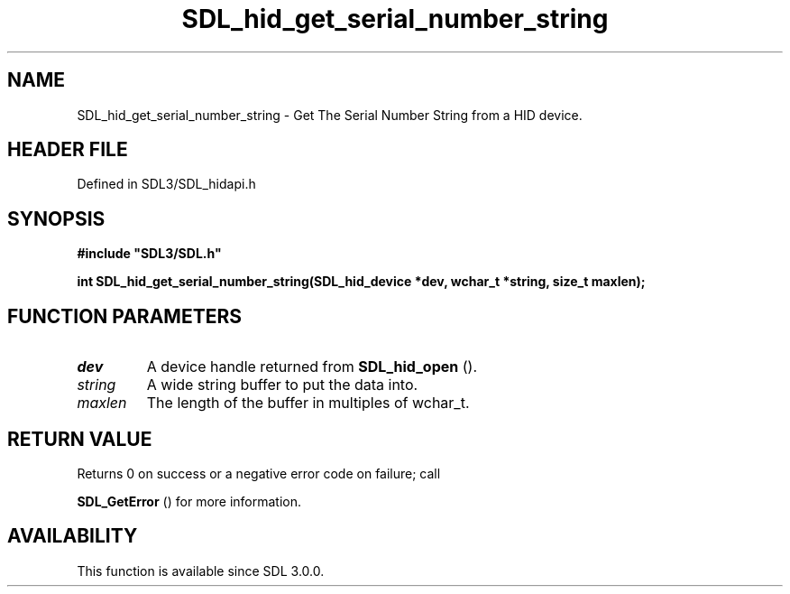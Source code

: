 .\" This manpage content is licensed under Creative Commons
.\"  Attribution 4.0 International (CC BY 4.0)
.\"   https://creativecommons.org/licenses/by/4.0/
.\" This manpage was generated from SDL's wiki page for SDL_hid_get_serial_number_string:
.\"   https://wiki.libsdl.org/SDL_hid_get_serial_number_string
.\" Generated with SDL/build-scripts/wikiheaders.pl
.\"  revision SDL-prerelease-3.1.1-227-gd42d66149
.\" Please report issues in this manpage's content at:
.\"   https://github.com/libsdl-org/sdlwiki/issues/new
.\" Please report issues in the generation of this manpage from the wiki at:
.\"   https://github.com/libsdl-org/SDL/issues/new?title=Misgenerated%20manpage%20for%20SDL_hid_get_serial_number_string
.\" SDL can be found at https://libsdl.org/
.de URL
\$2 \(laURL: \$1 \(ra\$3
..
.if \n[.g] .mso www.tmac
.TH SDL_hid_get_serial_number_string 3 "SDL 3.1.1" "SDL" "SDL3 FUNCTIONS"
.SH NAME
SDL_hid_get_serial_number_string \- Get The Serial Number String from a HID device\[char46]
.SH HEADER FILE
Defined in SDL3/SDL_hidapi\[char46]h

.SH SYNOPSIS
.nf
.B #include \(dqSDL3/SDL.h\(dq
.PP
.BI "int SDL_hid_get_serial_number_string(SDL_hid_device *dev, wchar_t *string, size_t maxlen);
.fi
.SH FUNCTION PARAMETERS
.TP
.I dev
A device handle returned from 
.BR SDL_hid_open
()\[char46]
.TP
.I string
A wide string buffer to put the data into\[char46]
.TP
.I maxlen
The length of the buffer in multiples of wchar_t\[char46]
.SH RETURN VALUE
Returns 0 on success or a negative error code on failure; call

.BR SDL_GetError
() for more information\[char46]

.SH AVAILABILITY
This function is available since SDL 3\[char46]0\[char46]0\[char46]

